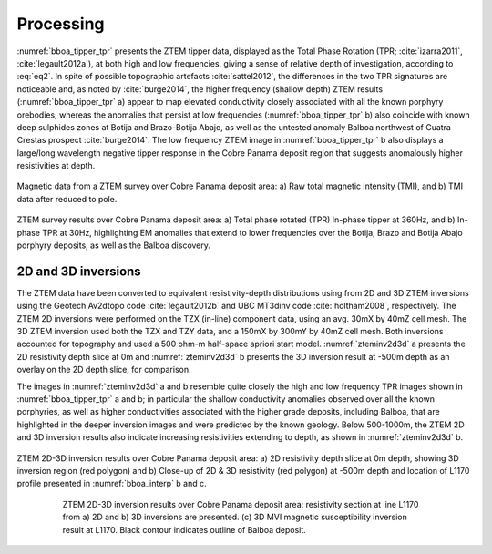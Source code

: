 .. _balboa_processing:

Processing
==========

:numref:`bboa_tipper_tpr` presents the ZTEM tipper data, displayed as the Total Phase Rotation (TPR;
:cite:`izarra2011`, :cite:`legault2012a`), at both high and low frequencies,
giving a sense of relative depth of investigation, according to :eq:`eq2`.  In
spite of possible topographic artefacts :cite:`sattel2012`, the differences in
the two TPR signatures are noticeable and, as noted by :cite:`burge2014`, the
higher frequency (shallow depth) ZTEM results (:numref:`bboa_tipper_tpr` a) appear to
map elevated conductivity closely associated with all the known porphyry
orebodies; whereas the anomalies that persist at low frequencies
(:numref:`bboa_tipper_tpr` b) also coincide with known deep sulphides zones at Botija
and Brazo-Botija Abajo, as well as the untested anomaly Balboa northwest of
Cuatra Crestas prospect :cite:`burge2014`. The low frequency ZTEM image in
:numref:`bboa_tipper_tpr` b also displays a large/long wavelength negative tipper
response in the Cobre Panama deposit region that suggests anomalously higher
resistivities at depth.


.. figure:: images/ztem_mag.png
    :align: center
    :figwidth: 100%
    :name: ztem_mag

    Magnetic data from a ZTEM survey over Cobre Panama deposit area:
    a) Raw total magnetic intensity (TMI), and b) TMI data after reduced to pole.


.. figure:: images/bboa_tipper_tpr.png
    :align: center
    :figwidth: 100%
    :name: bboa_tipper_tpr

    ZTEM survey results over Cobre Panama deposit area: a) Total phase rotated
    (TPR) In-phase tipper at 360Hz, and b) In-phase TPR at 30Hz, highlighting
    EM anomalies that extend to lower frequencies over the Botija, Brazo and
    Botija Abajo porphyry deposits, as well as the Balboa discovery.

2D and 3D inversions
--------------------

The ZTEM data have been converted to equivalent resistivity-depth
distributions using from 2D and 3D ZTEM inversions using the Geotech Av2dtopo
code :cite:`legault2012b` and UBC MT3dinv code :cite:`holtham2008`,
respectively. The ZTEM 2D inversions were performed on the TZX (in-line)
component data, using an avg. 30mX by 40mZ cell mesh. The 3D ZTEM inversion
used both the TZX and TZY data, and a 150mX by 300mY by 40mZ cell mesh.  Both
inversions accounted for topography and used a 500 ohm-m half-space apriori
start model. :numref:`zteminv2d3d` a presents the 2D resistivity depth slice
at 0m and :numref:`zteminv2d3d` b presents the 3D inversion result at -500m
depth as an overlay on the 2D depth slice, for comparison.

The images in :numref:`zteminv2d3d` a and b resemble quite closely the high
and low frequency TPR images shown in :numref:`bboa_tipper_tpr` a and b; in particular
the shallow conductivity anomalies observed over all the known porphyries, as
well as higher conductivities associated with the higher grade deposits,
including Balboa, that are highlighted in the deeper inversion images and were
predicted by the known geology. Below 500-1000m, the ZTEM 2D and 3D inversion
results also indicate increasing resistivities extending to depth, as shown in
:numref:`zteminv2d3d` b.


.. figure:: images/zteminv2d3d.png
    :align: center
    :figwidth: 100%
    :name: zteminv2d3d

    ZTEM 2D-3D inversion results over Cobre Panama deposit area: a) 2D
    resistivity depth slice at 0m depth, showing 3D inversion region (red
    polygon) and b) Close-up of 2D & 3D resistivity (red polygon) at -500m
    depth and location of L1170 profile presented in :numref:`bboa_interp` b and c.

.. figure:: images/zteminv2d3d_section.png
    :align: center
    :figwidth: 80%
    :name: zteminv2d3d_section

    ZTEM 2D-3D inversion results over Cobre Panama deposit area: resistivity section at line L1170 from a) 2D and  b) 3D inversions are presented. (c) 3D MVI magnetic susceptibility inversion result at L1170. Black contour indicates outline of Balboa deposit.
